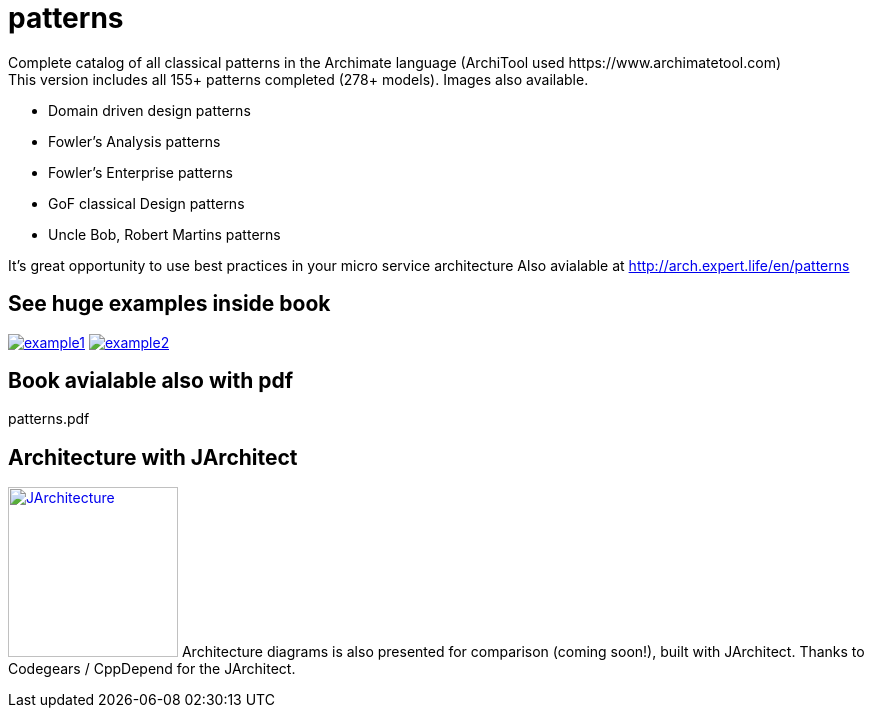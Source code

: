 = patterns
Complete catalog of all classical patterns in the Archimate language (ArchiTool used https://www.archimatetool.com)
This version includes all 155+ patterns completed (278+ models). Images also available.

- Domain driven design patterns
- Fowler's Analysis patterns
- Fowler's Enterprise patterns
- GoF classical Design patterns
- Uncle Bob, Robert Martins patterns

It's great opportunity to use best practices in your micro service architecture
Also avialable at http://arch.expert.life/en/patterns

== See huge examples inside book

image:example1.png[link="example1.png"]
image:example2.png[link="example2.png"]

== Book avialable also with pdf
patterns.pdf

== Architecture with JArchitect
image:https://www.jarchitect.com/assets/img/transparentlogo.png["JArchitecture",width=170,link="http://www.jarchitect.com"]
Architecture diagrams is also presented for comparison (coming soon!), built with JArchitect. Thanks to Codegears / CppDepend for the JArchitect.

